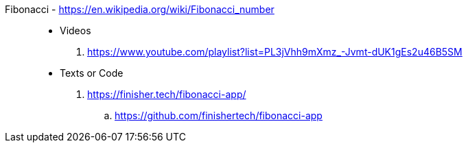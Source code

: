 [#fibonacci]#Fibonacci# - https://en.wikipedia.org/wiki/Fibonacci_number::
* Videos
. https://www.youtube.com/playlist?list=PL3jVhh9mXmz_-Jvmt-dUK1gEs2u46B5SM
* Texts or Code
. https://finisher.tech/fibonacci-app/
.. https://github.com/finishertech/fibonacci-app
